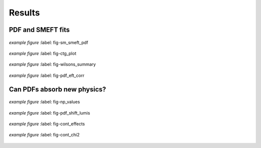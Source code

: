 ===================================
**Results**
===================================

PDF and SMEFT fits
------------------

.. figure:: images/sm_smeft_pdf.png
    :width: 100%
    :class: align-center
    :figwidth: 100%
    :figclass: align-center

    *example figure*
    :label: fig-sm_smeft_pdf


.. figure:: images/ctg_plot.png
    :width: 100%
    :class: align-center
    :figwidth: 100%
    :figclass: align-center

    *example figure*
    :label: fig-ctg_plot


.. figure:: images/wilsons_summary.png
    :width: 100%
    :class: align-center
    :figwidth: 100%
    :figclass: align-center

    *example figure*
    :label: fig-wilsons_summary

.. figure:: images/pdf_eft_corr.png
    :width: 100%
    :class: align-center
    :figwidth: 100%
    :figclass: align-center

    *example figure*
    :label: fig-pdf_eft_corr

Can PDFs absorb new physics?
----------------------------

.. figure:: images/np_values.png
    :width: 100%
    :class: align-center
    :figwidth: 100%
    :figclass: align-center

    *example figure*
    :label: fig-np_values


.. figure:: images/pdf_shift_lumis.png
    :width: 100%
    :class: align-center
    :figwidth: 100%
    :figclass: align-center

    *example figure*
    :label: fig-pdf_shift_lumis


.. figure:: images/cont_effects.png
    :width: 100%
    :class: align-center
    :figwidth: 100%
    :figclass: align-center

    *example figure*
    :label: fig-cont_effects


.. figure:: images/cont_chi2.png
    :width: 100%
    :class: align-center
    :figwidth: 100%
    :figclass: align-center

    *example figure*
    :label: fig-cont_chi2

